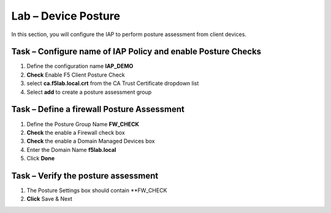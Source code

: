 Lab – Device Posture 
------------------------------------------------

In this section, you will configure the IAP to perform posture assessment from client devices.  

Task – Configure name of IAP Policy and enable Posture Checks
~~~~~~~~~~~~~~~~~~~~~~~~~~~~~~~~~~~~~~~~~~

#. Define the configuration name **IAP_DEMO**

#. **Check** Enable F5 Client Posture Check

#. select **ca.f5lab.local.crt** from the CA Trust Certificate dropdown list

#. Select **add** to create a posture assessment group

|image5|

Task – Define a firewall Posture Assessment
~~~~~~~~~~~~~~~~~~~~~~~~~~~~~~~~~~


#. Define the Posture Group Name **FW_CHECK**
#. **Check** the enable a Firewall check box
#. **Check** the enable a Domain Managed Devices box
#. Enter the Domain Name **f5lab.local** 
#. Click **Done**

|image6|


Task – Verify the posture assessment 
~~~~~~~~~~~~~~~~~~~~~~~~~~~~~~~~~~


#. The Posture Settings box should contain **FW_CHECK
#. **Click** Save & Next

|image7|


.. |image5| image:: /_static/class1/module1/image005.png
.. |image6| image:: /_static/class1/module1/image006.png
.. |image7| image:: /_static/class1/module1/image007.png

